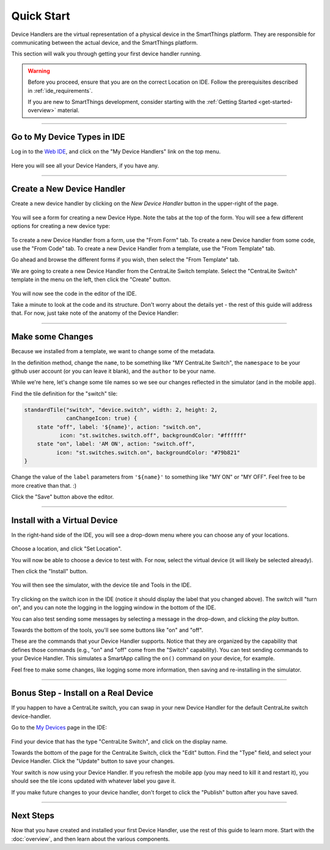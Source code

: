 Quick Start
===========

Device Handlers are the virtual representation of a physical device in the SmartThings platform.
They are responsible for communicating between the actual device, and the SmartThings platform.

This section will walk you through getting your first device handler running.

.. warning::

    Before you proceed, ensure that you are on the correct Location on IDE.
    Follow the prerequisites described in :ref:`ide_requirements`.

    If you are new to SmartThings development, consider starting with the :ref:`Getting Started <get-started-overview>` material.

----

Go to My Device Types in IDE
----------------------------

Log in to the `Web IDE <https://graph.api.smartthings.com/>`__, and click on the "My Device Handlers" link on the top menu.

.. figure:: ../img/device-types/ide-device-types.png

Here you will see all your Device Handers, if you have any.

----

Create a New Device Handler
---------------------------

Create a new device handler by clicking on the *New Device Handler* button in the upper-right of the page.

.. figure:: ../img/device-types/new-device-type.png

You will see a form for creating a new Device Hype.
Note the tabs at the top of the form. You will see a few different options for creating a new device type:

.. figure:: ../img/device-types/new-device-type-form.png

To create a new Device Handler from a form, use the "From Form" tab.
To create a new Device handler from some code, use the "From Code" tab.
To create a new Device Handler from a template, use the "From Template" tab.

Go ahead and browse the different forms if you wish, then select the "From Template" tab.

We are going to create a new Device Handler from the CentraLite Switch template.
Select the "CentraLite Switch" template in the menu on the left, then click the "Create" button.

.. figure:: ../img/device-types/centralite-switch-from-template.png

You will now see the code in the editor of the IDE.

Take a minute to look at the code and its structure.
Don't worry about the details yet - the rest of this guide will address that.
For now, just take note of the anatomy of the Device Handler:

.. figure:: ../img/device-types/device-type-anatomy.png

----

Make some Changes
-----------------

Because we installed from a template, we want to change some of the metadata.

In the definition method, change the ``name``, to be something like "MY CentraLite Switch", the ``namespace`` to be your github user account (or you can leave it blank), and the ``author`` to be your name.

While we're here, let's change some tile names so we see our changes reflected in the simulator (and in the mobile app).

Find the tile definition for the "switch" tile:

.. code-block:: groovy

        standardTile("switch", "device.switch", width: 2, height: 2,
                     canChangeIcon: true) {
            state "off", label: '${name}', action: "switch.on",
                   icon: "st.switches.switch.off", backgroundColor: "#ffffff"
            state "on", label: 'AM ON', action: "switch.off",
                  icon: "st.switches.switch.on", backgroundColor: "#79b821"
        }

Change the value of the ``label`` parameters from ``'${name}'`` to something like "MY ON" or "MY OFF". Feel free to be more creative than that. :)

Click the "Save" button above the editor.

----

Install with a Virtual Device
-----------------------------

In the right-hand side of the IDE, you will see a drop-down menu where you can choose any of your locations.

.. figure:: ../img/device-types/set-location.png

Choose a location, and click "Set Location".

You will now be able to choose a device to test with.
For now, select the virtual device (it will likely be selected already).

Then click the "Install" button.

.. figure:: ../img/device-types/select-device.png

You will then see the simulator, with the device tile and Tools in the IDE.

.. figure:: ../img/device-types/centralite-simulator.png

Try clicking on the switch icon in the IDE (notice it should display the label that you changed above).
The switch will "turn on", and you can note the logging in the logging window in the bottom of the IDE.

You can also test sending some messages by selecting a message in the drop-down, and clicking the *play* button.

Towards the bottom of the tools, you'll see some  buttons like "on" and "off".

These are the commands that your Device Handler supports.
Notice that they are organized by the capability that defines those commands (e.g., "on" and "off" come from the "Switch" capability).
You can test sending commands to your Device Handler.
This simulates a SmartApp calling the ``on()`` command on your device, for example.

Feel free to make some changes, like logging some more information, then saving and re-installing in the simulator.

----

Bonus Step - Install on a Real Device
-------------------------------------

If you happen to have a CentraLite switch, you can swap in your new Device Handler for the default CentraLite switch device-handler.

Go to the `My Devices <https://graph.api.smartthings.com/device/list>`__ page in the IDE:

.. figure:: ../img/device-types/my-devices.png

Find your device that has the type "CentraLite Switch", and click on the display name.

Towards the bottom of the page for the CentraLite Switch, click the "Edit" button.
Find the "Type" field, and select your Device Handler. Click the "Update" button to save your changes.

Your switch is now using your Device Handler.
If you refresh the mobile app (you may need to kill it and restart it), you should see the tile icons updated with whatever label you gave it.

If you make future changes to your device handler, don't forget to click the "Publish" button after you have saved.

----

Next Steps
----------

Now that you have created and installed your first Device Handler, use the rest of this guide to learn more.
Start with the :doc:`overview`, and then learn about the various components.
